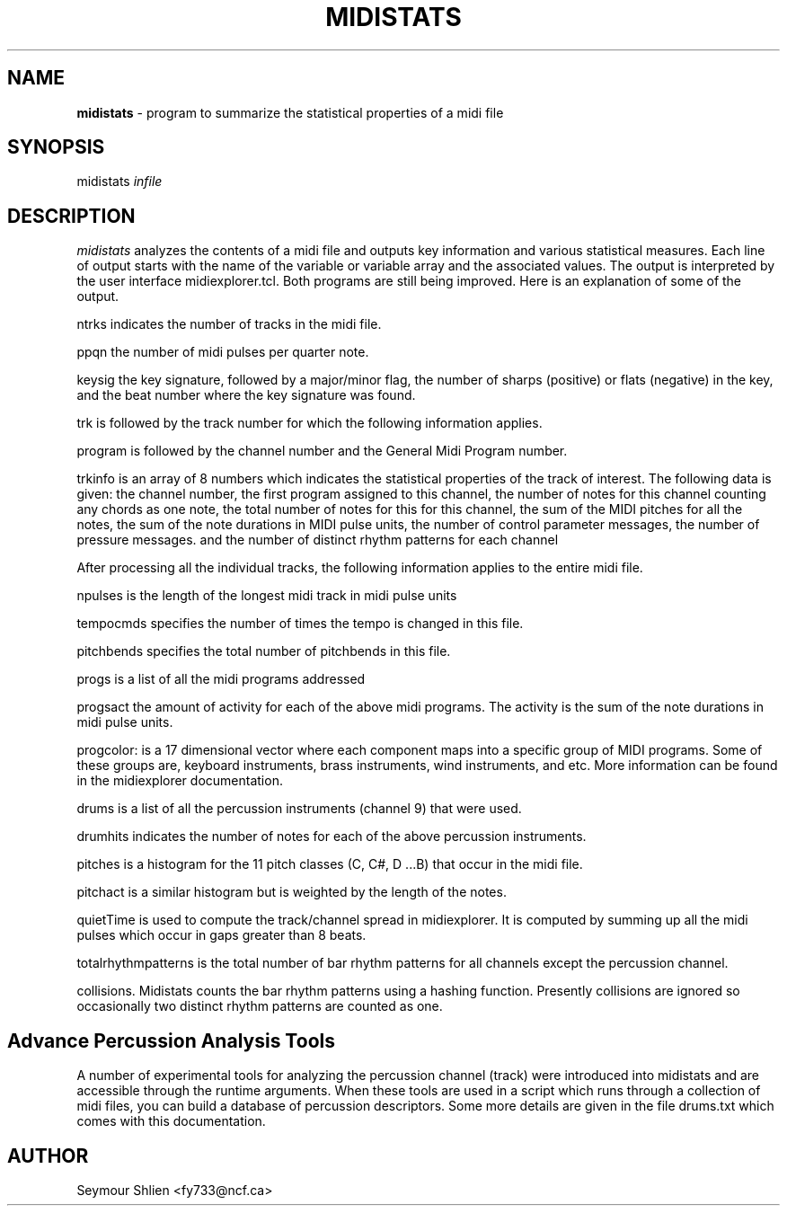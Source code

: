 .TH MIDISTATS 1 "9 December 2022"
.SH NAME
\fBmidistats\fP \- program to summarize the statistical properties of a midi file
.SH SYNOPSIS
midistats \fIinfile\fP

.SH DESCRIPTION
\fImidistats\fP analyzes the contents of a midi file and outputs key
information and various statistical measures. Each line of output
starts with the name of the variable or variable array and the
associated values. The output is interpreted by the user interface
midiexplorer.tcl. Both programs are still being improved. Here
is an explanation of some of the output.
.PP
ntrks indicates the number of tracks in the midi file.
.PP
ppqn the number of midi pulses per quarter note.
.PP
keysig the key signature, followed by a major/minor flag,  the number
of sharps (positive) or flats (negative) in the key, and the beat number
where the key signature was found.
.PP
trk is followed by the track number for which the following information
applies.
.PP
program is followed by the channel number and the General Midi Program
number.
.PP
trkinfo is an array of 8 numbers which indicates the statistical properties
of the track of interest. The following data is given:
the channel number,
the first program assigned to this channel,
the number of notes for this channel counting any chords as one note,
the total number of notes for this for this channel,
the sum of the MIDI pitches for all the notes,
the sum of the note durations in MIDI pulse units,
the number of control parameter messages,
the number of pressure messages.
and the number of distinct rhythm patterns for each channel
.PP
After processing all the individual tracks, the following information
applies to the entire midi file.
.PP
npulses is the length of the longest midi track in midi pulse units
.PP
tempocmds specifies the number of times the tempo is changed in this
file.
.PP
pitchbends specifies the total number of pitchbends in this file.
.PP
progs is a list of all the midi programs addressed
.PP
progsact the amount of activity for each of the above midi programs.
The activity is the sum of the note durations in midi pulse units.
.PP
progcolor: is a 17 dimensional vector where each component maps into
a specific group of MIDI programs. Some of these groups are, keyboard
instruments, brass instruments, wind instruments, and etc. More information
can be found in the midiexplorer documentation.
.PP
drums is a list of all the percussion instruments (channel 9) that were
used.
.PP
drumhits indicates the number of notes for each of the above percussion
instruments.
.PP
pitches is a histogram for the 11 pitch classes (C, C#, D ...B)
that occur in the midi file.
.PP
pitchact is a similar histogram but is weighted by the length of
the notes.
.PP
quietTime is used to compute the track/channel spread in midiexplorer.
It is computed by summing up all the midi pulses which occur
in gaps greater than 8 beats.
.PP
totalrhythmpatterns is the total number of bar rhythm patterns for
all channels except the percussion channel.
.PP
collisions. Midistats counts the bar rhythm patterns using a hashing
function. Presently collisions are ignored so occasionally two
distinct rhythm patterns are counted as one.
.SH Advance Percussion Analysis Tools
.PP
A number of experimental tools for analyzing the percussion channel
(track) were introduced into midistats and are accessible through
the runtime arguments. When these tools are used in a script which
runs through a collection of midi files, you can build a database
of percussion descriptors. Some more details are given in the
file drums.txt which comes with this documentation.



.SH AUTHOR
Seymour Shlien <fy733@ncf.ca>



